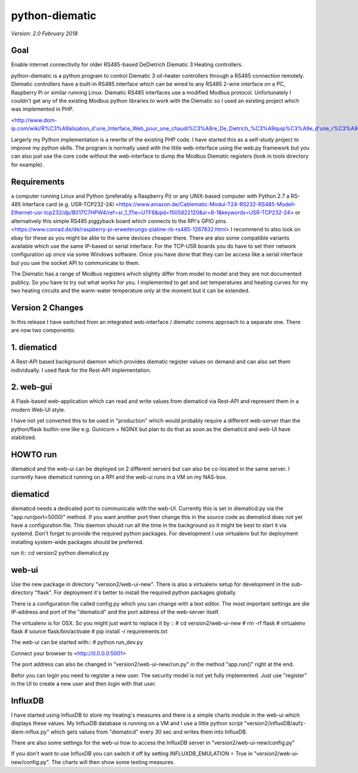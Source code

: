 python-diematic
===============

*Version: 2.0 February 2018*

Goal
----

Enable internet connectivity for older RS485-based DeDietrich Diematic 3 Heating controllers.

python-diematic is a python program to control Diematic 3 oil-heater controllers through a RS485 connection remotely. Diematic controllers have a built-in RS485 interface which can be wired to any RS485 2-wire interface on a PC, Raspberry Pi or similar running Linux. Diematic RS485 interfaces use a modified Modbus protocol. Unfortunately I couldn't get any of the existing Modbus python libraries to work with the Diematic so I used an existing project which was implemented in PHP.

<http://www.dom-ip.com/wiki/R%C3%A9alisation_d'une_Interface_Web_pour_une_chaudi%C3%A8re_De_Dietrich_%C3%A9quip%C3%A9e_d'une_r%C3%A9gulation_Diematic_3>

Largerly my Python implementation is a rewrite of the existing PHP code. I have started this as a self-study project to improve my python skills. The program is normally used with the little web-interface using the web.py framework but you can also just use the core code without the web-interface to dump the Modbus Diematic registers (look in tools directory for example).

Requirements
------------

a computer running Linux and Python (preferably a Raspberry Pi) or any UNIX-based computer with Python 2.7
a RS-485 Interface card (e.g. USR-TCP232-24) <https://www.amazon.de/Cablematic-Modul-T24-RS232-RS485-Modell-Ethernet-usr-tcp232/dp/B017C7HPW4/ref=sr_1_1?ie=UTF8&qid=1505822120&sr=8-1&keywords=USR-TCP232-24>
or alternatively this simple RS485 piggyback board which connects to the RPi's GPIO pins. <https://www.conrad.de/de/raspberry-pi-erweiterungs-platine-rb-rs485-1267832.html>
I recommend to also look on ebay for these as you might be able to the same devices cheaper there. There are also some compatible variants available which use the same IP-based or serial interface. For the TCP-USR boards you do have to set their network configuration up once via some Windows software. Once you have done that they can be access like a serial interface but you use the socket API to communicate to them.

The Diematic has a range of Modbus registers which slightly differ from model to model and they are not documented publicy. So you have to try out what works for you. I implemented to get and set temperatures and heating curves for my two heating circuits and the warm-water temperature only at the moment but it can be extended.

Version 2 Changes
-----------------

In this release I have switched from an integrated web-interface / diematic comms approach to a separate one. There are now two components:

1. diematicd
------------
A Rest-API based background daemon which provides diematic register values on demand and can also set them individually. I used flask for the Rest-API implementation.

2. web-gui
----------
A Flask-based web-application which can read and write values from diematicd via Rest-API and represent them in a modern Web-UI style.

I have not yet converted this to be used in "production" which would probably require a different web-server than the python/flask builtin-one like e.g. Gunicorn + NGINX but plan to do that as soon as the diematicd and web-UI have stabilized.

HOWTO run
---------

diematicd and the web-ui can be deployed on 2 different servers but can also be co-located in the same server. I currently have diematicd running on a RPI and the web-ui runs in a VM on my NAS-box.

diematicd
---------
diematicd needs a dedicated port to communicate with the web-UI. Currently this is set in diematicd.py via the "app.run(port=5000)" method. If you want another port then change this in the source code as diematicd does not yet have a configuration file. This daemon should run all the time in the background so it might be best to start it via systemd. Don't forget to provide the required python packages. For development I use virtualenv but for deployment installing system-wide packages should be preferred.

run it::
cd version2
python diematicd.py


web-ui
------
Use the new package in directory "version2/web-ui-new". There is also a virtualenv setup for development in the sub-directory "flask". For deployment it's better to install the required python packages globally.

There is a configuration file called config.py which you can change with a text editor. The most important settings are die IP-address and port of the "diematicd" and the port address of the web-server itself. 

The virtualenv is for OSX. So you might just want to replace it by ::
\# cd version2/web-ui-new
\# rm -rf flask
\# virtualenv flask
\# source flask/bin/activate
\# pip install -r requirements.txt

The web-ui can be started with::
\# python run_dev.py

Connect your browser to <http://0.0.0.0:5001>

The port address can also be changed in "version2/web-ui-new/run.py" in the method "app.run()" right at the end.

Befor you can login you need to register a new user. The security model is not yet fully implemented. Just use "register" in the UI to create a new user and then login with that user.

InfluxDB
--------
I have started using InfluxDB to store my heating's measures and there is a simple charts module in the web-ui which displays these values. My InfluxDB database is running on a VM and I use a little python script "version2/influxDB/aufz-diem-influx.py" which gets values from "diematicd" every 30 sec and writes them into InfluxDB. 

There are also some settings for the web-ui how to access the InfluxDB server in "version2/web-ui-new/config.py"

If you don't want to use InfluxDB you can switch it off by setting INFLUXDB_EMULATION = True in "version2/web-ui-new/config.py". The charts will then show some testing measures.
